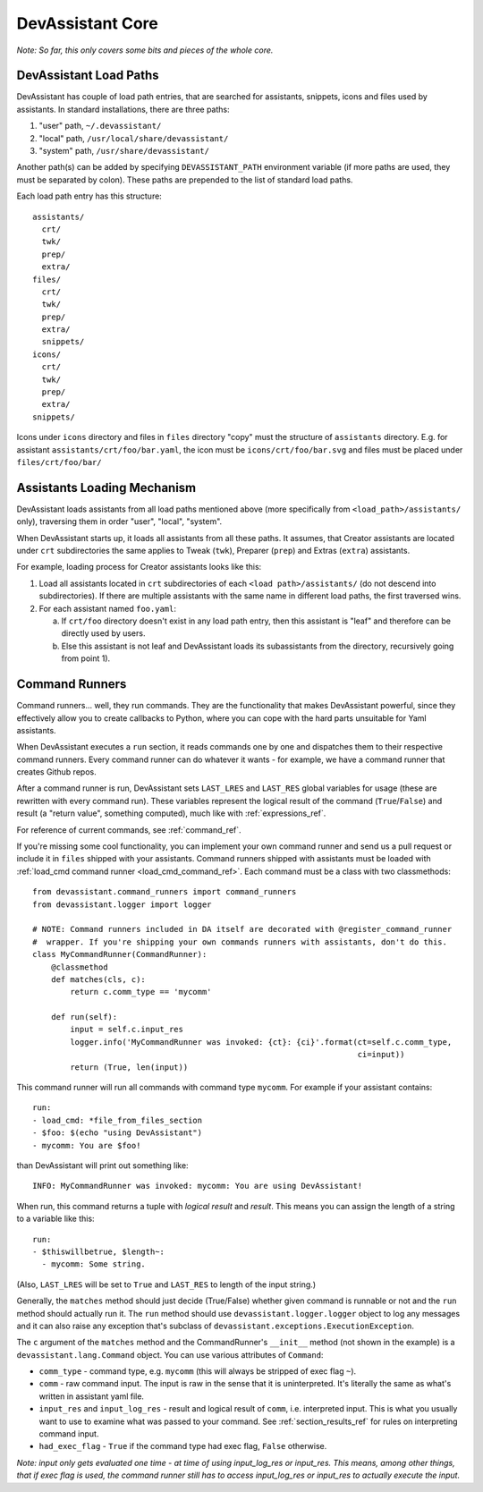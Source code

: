 DevAssistant Core
=================

*Note: So far, this only covers some bits and pieces of the whole core.*

.. _load_paths:

DevAssistant Load Paths
-----------------------
DevAssistant has couple of load path entries, that are searched for assistants,
snippets, icons and files used by assistants. In standard installations,
there are three paths:

1. "user" path, ``~/.devassistant/``
2. "local" path, ``/usr/local/share/devassistant/``
3. "system" path, ``/usr/share/devassistant/``

Another path(s) can be added by specifying ``DEVASSISTANT_PATH`` environment
variable (if more paths are used, they must be separated by colon). These paths
are prepended to the list of standard load paths.

Each load path entry has this structure::

   assistants/
     crt/
     twk/
     prep/
     extra/
   files/
     crt/
     twk/
     prep/
     extra/
     snippets/
   icons/
     crt/
     twk/
     prep/
     extra/
   snippets/

Icons under ``icons`` directory and files in ``files`` directory "copy"
must the structure of ``assistants`` directory. E.g. for assistant
``assistants/crt/foo/bar.yaml``, the icon must be ``icons/crt/foo/bar.svg``
and files must be placed under ``files/crt/foo/bar/``

.. _assistants_loading_mechanism:

Assistants Loading Mechanism
----------------------------
DevAssistant loads assistants from all load paths mentioned above (more
specifically from ``<load_path>/assistants/`` only), traversing them in
order "user", "local", "system".

When DevAssistant starts up, it loads all assistants from all these paths. It
assumes, that Creator assistants are located under ``crt`` subdirectories
the same applies to Tweak (``twk``), Preparer (``prep``) and Extras (``extra``) assistants.

For example, loading process for Creator assistants looks like this:

1. Load all assistants located in ``crt`` subdirectories of each
   ``<load path>/assistants/`` (do not descend into subdirectories).
   If there are multiple assistants with the same name in different
   load paths, the first traversed wins.
2. For each assistant named ``foo.yaml``:

   a. If ``crt/foo`` directory doesn't exist in any load path entry, then this
      assistant is "leaf" and therefore can be directly used by users.
   b. Else this assistant is not leaf and DevAssistant loads its subassistants
      from the directory, recursively going from point 1).

.. _command_runners:

Command Runners
---------------

Command runners... well, they run commands. They are the functionality that 
makes DevAssistant powerful, since they effectively allow you to create
callbacks to Python, where you can cope with the hard parts unsuitable for
Yaml assistants.

When DevAssistant executes a ``run`` section, it reads commands one by one
and dispatches them to their respective command runners. Every command runner
can do whatever it wants - for example, we have a command runner that creates
Github repos.

After a command runner is run, DevAssistant sets ``LAST_LRES`` and ``LAST_RES`` global variables
for usage (these are rewritten with every command run). These variables represent the logical
result of the command (``True``/``False``) and result (a "return value", something computed),
much like with :ref:`expressions_ref`.

For reference of current commands, see :ref:`command_ref`.

If you're missing some cool functionality, you can implement your own command
runner and send us a pull request or include it in ``files`` shipped with your assistants.
Command runners shipped with assistants must be loaded with
:ref:`load_cmd command runner <load_cmd_command_ref>`.
Each command must be a class with two classmethods::

   from devassistant.command_runners import command_runners
   from devassistant.logger import logger

   # NOTE: Command runners included in DA itself are decorated with @register_command_runner
   #  wrapper. If you're shipping your own commands runners with assistants, don't do this.
   class MyCommandRunner(CommandRunner):
       @classmethod
       def matches(cls, c):
           return c.comm_type == 'mycomm'

       def run(self):
           input = self.c.input_res
           logger.info('MyCommandRunner was invoked: {ct}: {ci}'.format(ct=self.c.comm_type,
                                                                        ci=input))
           return (True, len(input))

This command runner will run all commands with command type ``mycomm``.
For example if your assistant contains::

   run:
   - load_cmd: *file_from_files_section
   - $foo: $(echo "using DevAssistant")
   - mycomm: You are $foo!

than DevAssistant will print out something like::

   INFO: MyCommandRunner was invoked: mycomm: You are using DevAssistant!

When run, this command returns a tuple with *logical result* and *result*. This means
you can assign the length of a string to a variable like this::

   run:
   - $thiswillbetrue, $length~:
     - mycomm: Some string.

(Also, ``LAST_LRES`` will be set to ``True`` and ``LAST_RES`` to length of the input string.)

Generally, the ``matches`` method should just decide (True/False) whether given
command is runnable or not and the ``run`` method should actually run it.
The ``run`` method should use ``devassistant.logger.logger`` object to log any
messages and it can also raise any exception that's subclass of
``devassistant.exceptions.ExecutionException``.

The ``c`` argument of the ``matches`` method and the CommandRunner's
``__init__`` method (not shown in the example) is a
``devassistant.lang.Command`` object. You can use various attributes of
``Command``:

- ``comm_type`` - command type, e.g. ``mycomm``
  (this will always be stripped of exec flag ``~``).
- ``comm`` - raw command input. The input is raw in the sense that it is uninterpreted.
  It's literally the same as what's written in assistant yaml file.
- ``input_res`` and ``input_log_res`` - result and logical result of ``comm``, i.e.
  interpreted input. This is what you usually want to use to examine what was
  passed to your command. See :ref:`section_results_ref` for rules on interpreting command input.
- ``had_exec_flag`` - ``True`` if the command type had exec flag, ``False`` otherwise.

*Note: input only gets evaluated one time - at time of using input_log_res or input_res. This
means, among other things, that if exec flag is used, the command runner still has to access
input_log_res or input_res to actually execute the input.*
